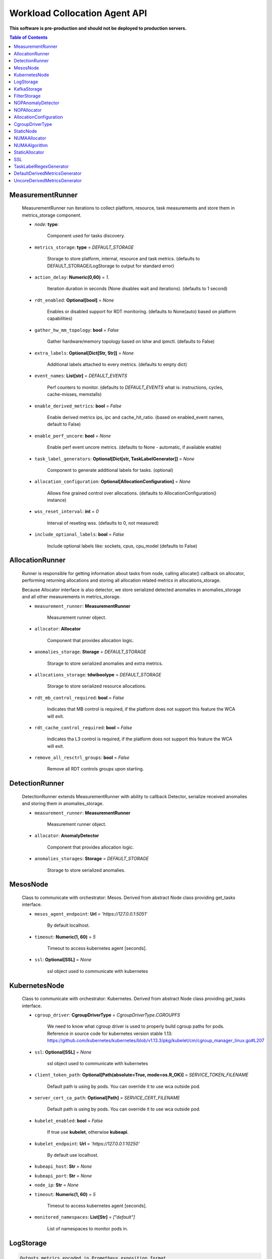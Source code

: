 
==============================
Workload Collocation Agent API
==============================

**This software is pre-production and should not be deployed to production servers.**

.. contents:: Table of Contents


MeasurementRunner
=================

	
	    MeasurementRunner run iterations to collect platform, resource, task measurements
	    and store them in metrics_storage component.
	
	    - `node`: **type**: 
	        
	        Component used for tasks discovery.
	
	    - ``metrics_storage``: **type** = `DEFAULT_STORAGE` 
	
	        Storage to store platform, internal, resource and task metrics.
	        (defaults to DEFAULT_STORAGE/LogStorage to output for standard error)
	
	    - ``action_delay``: **Numeric(0,60)** = *1.* 
	
	        Iteration duration in seconds (None disables wait and iterations).
	        (defaults to 1 second)
	
	    - ``rdt_enabled``: **Optional[bool]** = *None* 
	
	        Enables or disabled support for RDT monitoring.
	        (defaults to None(auto) based on platform capabilities)
	
	    - ``gather_hw_mm_topology``: **bool** = *False* 
	
	        Gather hardware/memory topology based on lshw and ipmctl.
	        (defaults to False)
	
	    - ``extra_labels``: **Optional[Dict[Str, Str]]** = *None* 
	
	        Additional labels attached to every metrics.
	        (defaults to empty dict)
	
	    - ``event_names``: **List[str]** = `DEFAULT_EVENTS` 
	
	        Perf counters to monitor.
	        (defaults to `DEFAULT_EVENTS` what is: instructions, cycles, cache-misses, memstalls)
	
	    - ``enable_derived_metrics``: **bool** = *False* 
	
	        Enable derived metrics ips, ipc and cache_hit_ratio.
	        (based on enabled_event names, default to False)
	
	    - ``enable_perf_uncore``: **bool** = *None* 
	
	        Enable perf event uncore metrics.
	        (defaults to None - automatic, if available enable)
	
	    - ``task_label_generators``: **Optional[Dict[str, TaskLabelGenerator]]** = *None* 
	
	        Component to generate additional labels for tasks.
	        (optional)
	
	    - ``allocation_configuration``: **Optional[AllocationConfiguration]** = *None* 
	
	        Allows fine grained control over allocations.
	        (defaults to AllocationConfiguration() instance)
	
	    - ``wss_reset_interval``: **int** = *0* 
	
	        Interval of reseting wss.
	        (defaults to 0, not measured)
	
	    - ``include_optional_labels``: **bool** = *False* 
	
	        Include optional labels like: sockets, cpus, cpu_model
	        (defaults to False)
	    

AllocationRunner
================

	    Runner is responsible for getting information about tasks from node,
	    calling allocate() callback on allocator, performing returning allocations
	    and storing all allocation related metrics in allocations_storage.
	
	    Because Allocator interface is also detector, we store serialized detected anomalies
	    in anomalies_storage and all other measurements in metrics_storage.
	
	
	    - ``measurement_runner``: **MeasurementRunner**
	
	        Measurement runner object.
	
	    - ``allocator``: **Allocator**
	
	        Component that provides allocation logic.
	
	    - ``anomalies_storage``: **Storage** = `DEFAULT_STORAGE`
	
	        Storage to store serialized anomalies and extra metrics.
	
	    - ``allocations_storage``: **tdwiboolype** = `DEFAULT_STORAGE`
	
	        Storage to store serialized resource allocations.
	
	    - ``rdt_mb_control_required``: **bool** = *False* 
	
	        Indicates that MB control is required,
	        if the platform does not support this feature the WCA will exit.
	
	    - ``rdt_cache_control_required``: **bool** = *False* 
	
	        Indicates tha L3 control is required,
	        if the platform does not support this feature the WCA will exit.
	
	    - ``remove_all_resctrl_groups``: **bool** = *False* 
	
	        Remove all RDT controls groups upon starting.
	    

DetectionRunner
===============

	    DetectionRunner extends MeasurementRunner with ability to callback Detector,
	    serialize received anomalies and storing them in anomalies_storage.
	
	    - ``measurement_runner``: **MeasurementRunner**
	
	        Measurement runner object.
	
	    - ``allocator``: **AnomalyDetector**
	
	        Component that provides allocation logic.
	
	    - ``anomalies_storages``: **Storage** = *DEFAULT_STORAGE*
	
	        Storage to store serialized anomalies.
	    

MesosNode
=========

	    Class to communicate with orchestrator: Mesos.
	    Derived from abstract Node class providing get_tasks interface.
	
	    - ``mesos_agent_endpoint``: **Url** = *'https://127.0.0.1:5051'*
	
	        By default localhost.
	
	    - ``timeout``: **Numeric(1, 60)** = *5*
	
	        Timeout to access kubernetes agent [seconds].
	
	    - ``ssl``: **Optional[SSL]** = *None*
	        
	        ssl object used to communicate with kubernetes
	    

KubernetesNode
==============

	    Class to communicate with orchestrator: Kubernetes.
	    Derived from abstract Node class providing get_tasks interface.
	
	    - ``cgroup_driver``: **CgroupDriverType** = *CgroupDriverType.CGROUPFS*
	        
	        We need to know what cgroup driver is used to properly build cgroup paths for pods.
	        Reference in source code for kubernetes version stable 1.13: 
	        https://github.com/kubernetes/kubernetes/blob/v1.13.3/pkg/kubelet/cm/cgroup_manager_linux.go#L207
	
	
	    - ``ssl``: **Optional[SSL]** = *None*
	        
	        ssl object used to communicate with kubernetes
	
	    - ``client_token_path``: **Optional[Path(absolute=True, mode=os.R_OK)]** = *SERVICE_TOKEN_FILENAME*
	
	        Default path is using by pods. You can override it to use wca outside pod.
	
	    - ``server_cert_ca_path``: **Optional[Path]** = *SERVICE_CERT_FILENAME*
	
	        Default path is using by pods. You can override it to use wca outside pod.
	
	    - ``kubelet_enabled``: **bool** = *False*
	
	        If true use **kubelet**, otherwise **kubeapi**.
	
	    - ``kubelet_endpoint``: **Url** = *'https://127.0.0.1:10250'*
	
	        By default use localhost.
	
	    - ``kubeapi_host``: **Str** = *None*
	
	    - ``kubeapi_port``: **Str** = *None* 
	
	    - ``node_ip``: **Str** = *None*
	
	    - ``timeout``: **Numeric(1, 60)** = *5*
	
	        Timeout to access kubernetes agent [seconds].
	
	    - ``monitored_namespaces``: **List[Str]** =  *["default"]*
	
	        List of namespaces to monitor pods in.
	    

LogStorage
==========
.. code-block:: 

	    Outputs metrics encoded in Prometheus exposition format
	    to standard error (default) or provided file (output_filename).
	    

KafkaStorage
============

	    Storage for saving metrics in Kafka.
	
	    - ``topic``: **Str**
	
	        name of a kafka topic where message should be saved
	
	    - ``brokers_ips``: **List[IpPort]** = *"127.0.0.1:9092"*  
	
	        list of addresses with ports of all kafka brokers (kafka nodes)
	
	    - ``max_timeout_in_seconds``: **Numeric(0, 5)** = *0.5* 
	
	        if a message was not delivered in maximum_timeout seconds
	        self.store will throw FailedDeliveryException
	
	    - ``extra_config``: **Dict[Str, Str]** = *None* 
	
	        additionall key value pairs that will be passed to kafka driver
	        https://github.com/edenhill/librdkafka/blob/master/CONFIGURATION.md
	        e.g. {'debug':'broker,topic,msg'} to enable logging for kafka producer threads
	
	    - ``ssl``: **Optional[SSL]** = *None* 
	
	        secure socket layer object
	    

FilterStorage
=============

	    Helper class to store metrics in multiple standard storages.
	    Additionally filters can be provided to filter metrics which will be provided to storages.
	
	    - ``storages``: **List[Storage]**
	    - ``filter``: **Optional[List[str]]** = *None*
	
	    

NOPAnomalyDetector
==================
.. code-block:: 

	Dummy detector which does nothing.

NOPAllocator
============
.. code-block:: 

	Dummy allocator which does nothing.

AllocationConfiguration
=======================
.. code-block:: 

	AllocationConfiguration(cpu_quota_period:wca.config.Numeric=1000, cpu_shares_unit:wca.config.Numeric=1000, default_rdt_l3:<function Str at 0x7ff178812d08>=None, default_rdt_mb:<function Str at 0x7ff178812d08>=None)

CgroupDriverType
================
.. code-block:: 

	An enumeration.

StaticNode
==========

	    Simple implementation of Node that returns tasks based on
	    provided list on tasks names.
	
	    Tasks are returned only if corresponding cgroups exists:
	    - /sys/fs/cgroup/cpu/(task_name)
	    - /sys/fs/cgroup/cpuacct/(task_name)
	    - /sys/fs/cgroup/perf_event/(task_name)
	
	    Otherwise, the item is ignored.
	    

NUMAAllocator
=============

	
	    Allocator aimed to minimize remote NUMA memory accesses for processes.
	
	    - ``algorithm``: **NUMAAlgorithm** = *'fill_biggest_first'*:
	
	        User can choose from options: *'fill_biggest_first'*, *'minimize_migration'* to specify policy
	        determining which task is chosen to be pinned.
	
	        - *'fill_biggest_first'*
	
	            Algorithm only cares about sum of already pinned task's memory to each numa node.
	            In each step tries to pin the biggest possible task to numa node, where sum of pinned task is the lowest.
	
	        - *'minimize_migrations'*
	            
	            Algorithm tries to minimize amount of memory which needs to be remigrated between numa nodes.
	            Into consideration takes information: where a task memory is allocated (on which NUMA nodes),
	            which are nodes where the sum of pinned memory is the lowest and which are nodes where most free memory is available.
	
	    - ``loop_min_task_balance``: **float** = *0.0*:
	        
	        Minimal value of task_balance so the task is not skipped during rebalancing analysis
	        by default turn off, none of tasks are skipped due to this reason
	
	
	    - ``free_space_check``: **bool** = *False*:
	        
	        If True, then do not migrate if not enough space on target numa node.
	       
	
	    - ``migrate_pages``: **bool** = *True*:
	        
	        If use syscall "migrate pages" (forced, synchronous migrate pages of a task)
	       
	
	    - ``migrate_pages_min_task_balance``: **Optional[float]** = *0.95*:
	        
	        Works if migrate_pages == True. Then if set tells, when remigrate pages of already pinned task. 
	        If not at least migrate_pages_min_task_balance * TASK_TOTAL_SIZE bytes of memory resides on pinned node, then # tries to remigrate all pages allocated on other nodes to target node.
	
	
	    - ``cgroups_cpus_binding``: **bool** = *True*:
	        
	        cgroups based cpu pinning
	       
	
	    - ``cgroups_memory_binding``: **bool** = *False*:
	        
	        cgroups based memory binding
	        
	
	    - ``cgroups_memory_migrate``: **bool** = *False*:
	
	        cgroups based memory migrating; can be used only when 
	        cgroups_memory_binding is set to True
	
	
	    - ``dryrun``: **bool** = *False*:
	        
	        If set to True, do not make any allocations - can be used for debugging.
	
	    

NUMAAlgorithm
=============
.. code-block:: 

	solve bin packing problem by heuristic which takes the biggest first

StaticAllocator
===============

	    Simple allocator based on rules defining relation between task labels
	    and allocation definition (set of concrete values).
	
	    The allocator reads allocation rules from a yaml file and directly
	    from constructor argument (passed as python dictionary).
	    Refer to configs/extra/static_allocator_config.yaml to see sample
	    input file for StaticAllocator.
	
	    A rule is an object with three fields:
	    - name,
	    - labels (optional),
	    - allocations.
	
	    First field is just a helper to name a rule.
	    Second field contains a dictionary, where each key is a task's label name and
	    the value is a regex defining the matching set of label values. If the field
	    is not included then all tasks match the rule.
	    The third field is a dictionary of allocations which should be applied to
	    matching tasks.
	
	    If there are multiple matching rules then the rules' allocations are merged and applied.
	    

SSL
===

	
	    Common configuration for SSL communication.
	
	    - ``server_verify``: **Union[bool, Path(absolute=True, mode=os.R_OK)]** = *True*
	    - ``client_cert_path``: **Optional[Path(absolute=True, mode=os.R_OK)]** = *None*
	    - ``client_key_path``: **Optional[Path(absolute=True, mode=os.R_OK)]** = *None*
	
	    

TaskLabelRegexGenerator
=======================
.. code-block:: 

	Generate new label value based on other label value.

DefaultDerivedMetricsGenerator
==============================
.. code-block:: 

	None

UncoreDerivedMetricsGenerator
=============================
.. code-block:: 

	None

